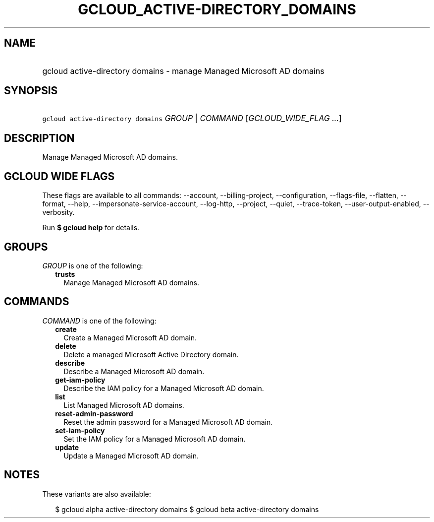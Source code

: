 
.TH "GCLOUD_ACTIVE\-DIRECTORY_DOMAINS" 1



.SH "NAME"
.HP
gcloud active\-directory domains \- manage Managed Microsoft AD domains



.SH "SYNOPSIS"
.HP
\f5gcloud active\-directory domains\fR \fIGROUP\fR | \fICOMMAND\fR [\fIGCLOUD_WIDE_FLAG\ ...\fR]



.SH "DESCRIPTION"

Manage Managed Microsoft AD domains.



.SH "GCLOUD WIDE FLAGS"

These flags are available to all commands: \-\-account, \-\-billing\-project,
\-\-configuration, \-\-flags\-file, \-\-flatten, \-\-format, \-\-help,
\-\-impersonate\-service\-account, \-\-log\-http, \-\-project, \-\-quiet,
\-\-trace\-token, \-\-user\-output\-enabled, \-\-verbosity.

Run \fB$ gcloud help\fR for details.



.SH "GROUPS"

\f5\fIGROUP\fR\fR is one of the following:

.RS 2m
.TP 2m
\fBtrusts\fR
Manage Managed Microsoft AD domains.


.RE
.sp

.SH "COMMANDS"

\f5\fICOMMAND\fR\fR is one of the following:

.RS 2m
.TP 2m
\fBcreate\fR
Create a Managed Microsoft AD domain.

.TP 2m
\fBdelete\fR
Delete a managed Microsoft Active Directory domain.

.TP 2m
\fBdescribe\fR
Describe a Managed Microsoft AD domain.

.TP 2m
\fBget\-iam\-policy\fR
Describe the IAM policy for a Managed Microsoft AD domain.

.TP 2m
\fBlist\fR
List Managed Microsoft AD domains.

.TP 2m
\fBreset\-admin\-password\fR
Reset the admin password for a Managed Microsoft AD domain.

.TP 2m
\fBset\-iam\-policy\fR
Set the IAM policy for a Managed Microsoft AD domain.

.TP 2m
\fBupdate\fR
Update a Managed Microsoft AD domain.


.RE
.sp

.SH "NOTES"

These variants are also available:

.RS 2m
$ gcloud alpha active\-directory domains
$ gcloud beta active\-directory domains
.RE

